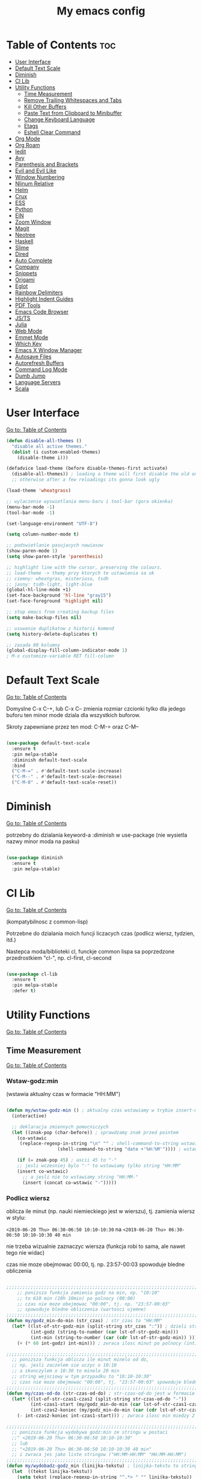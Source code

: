 #+TITLE: My emacs config
#+STARTUP: overview
#+STARTUP: indent
#+OPTIONS: \n: t

* Table of Contents :toc:
- [[#user-interface][User Interface]]
- [[#default-text-scale][Default Text Scale]]
- [[#diminish][Diminish]]
- [[#cl-lib][Cl Lib]]
- [[#utility-functions][Utility Functions]]
   + [[#time-measurement][Time Measurement]]
   + [[#remove-trailing-whitespaces-and-tabs][Remove Trailing Whitespaces and Tabs]]
   + [[#kill-other-buffers][Kill Other Buffers]]
   + [[#paste-text-from-clipboard-to-minibuffer][Paste Text from Clipboard to Minibuffer]]
   + [[#change-keyboard-language][Change Keyboard Language]]
   + [[#etags][Etags]]
   + [[#eshell-clear-command][Eshell Clear Command]]
- [[#org-mode][Org Mode]]
- [[#org-roam][Org Roam]]
- [[#iedit][Iedit]]
- [[#avy][Avy]]
- [[#parenthesis-and-brackets][Parenthesis and Brackets]]
- [[#evil-and-evil-like][Evil and Evil Like]]
- [[#window-numbering][Window Numbering]]
- [[#nlinum-relative][Nlinum Relative]]
- [[#helm][Helm]]
- [[#crux][Crux]]
- [[#ess][ESS]]
- [[#python][Python]]
- [[#ein][EIN]]
- [[#zoom-window][Zoom Window]]
- [[#magit][Magit]]
- [[#neotree][Neotree]]
- [[#haskell][Haskell]]
- [[#slime][Slime]]
- [[#dired][Dired]]
- [[#auto-complete][Auto Complete]]
- [[#company][Company]]
- [[#snippets][Snippets]]
- [[#origami][Origami]]
- [[#eglot][Eglot]]
- [[#rainbow-delimiters][Rainbow Delimiters]]
- [[#highlight-indent-guides][Highlight Indent Guides]]
- [[#pdf-tools][PDF Tools]]
- [[#emacs-code-browser][Emacs Code Browser]]
- [[#javascript-and-typescript][JS/TS]]
- [[#Julia][Julia]]
- [[#web-mode][Web Mode]]
- [[#emmet-mode][Emmet Mode]]
- [[#which-key][Which Key]]
- [[#emacs-x-window-manager][Emacs X Window Manager]]
- [[#autosave-files][Autosave Files]]
- [[#autorefresh-buffers][Autorefresh Buffers]]
- [[#command-log-mode][Command Log Mode]]
- [[#dumb-jump][Dumb Jump]]
- [[#language-servers][Language Servers]]
- [[#scala][Scala]]

* User Interface

[[#table-of-contents][Go to: Table of Contents]]

#+BEGIN_SRC emacs-lisp
  (defun disable-all-themes ()
    "disable all active themes."
    (dolist (i custom-enabled-themes)
      (disable-theme i)))

  (defadvice load-theme (before disable-themes-first activate)
    (disable-all-themes)) ; loading a theme will first disable the old one
    ;; otherwise after a few reloadings its gonna look ugly

  (load-theme 'wheatgrass)

  ;; wylaczenie wyswietlania menu-baru i tool-bar (gora okienka)
  (menu-bar-mode -1)
  (tool-bar-mode -1)

  (set-language-environment "UTF-8")

  (setq column-number-mode t)

  ;; podswietlanie pasujacych nawiasow
  (show-paren-mode 1)
  (setq show-paren-style 'parenthesis)

  ;; highlight line with the cursor, preserving the colours.
  ;; load-theme -> themy przy ktorych te ustawienia sa ok
  ;; ciemny: wheatgras, misterioso, tsdh
  ;; jasny: tsdh-light, light-blue
  (global-hl-line-mode +1)
  (set-face-background 'hl-line "gray15")
  (set-face-foreground 'highlight nil)

  ;; stop emacs from creating backup files
  (setq make-backup-files nil)

  ;; usuwanie duplikatow z historii komend
  (setq history-delete-duplicates t)

  ;; zasada 80 kolumny
  (global-display-fill-column-indicator-mode 1)
  ; M-x customize-variable RET fill-column

#+END_SRC

#+RESULTS:

* Default Text Scale

[[#table-of-contents][Go to: Table of Contents]]

Domyslne C-x C-+, lub C-x C-- zmienia rozmiar czcionki tylko dla jedego buforu
ten minor mode dziala dla wszystkich buforow.

Skroty zapewniane przez ten mod: C-M-= oraz C-M--

#+BEGIN_SRC emacs-lisp

(use-package default-text-scale
  :ensure t
  :pin melpa-stable
  :diminish default-text-scale
  :bind
  ("C-M-=" . #'default-text-scale-increase)
  ("C-M--" . #'default-text-scale-decrease)
  ("C-M-0" . #'default-text-scale-reset))

#+END_SRC

* Diminish

[[#table-of-contents][Go to: Table of Contents]]

potrzebny do dzialania keyword-a
:diminish
w use-package (nie wysietla nazwy minor moda na pasku)

#+BEGIN_SRC emacs-lisp

(use-package diminish
  :ensure t
  :pin melpa-stable)

#+END_SRC

* Cl Lib

[[#table-of-contents][Go to: Table of Contents]]

(kompatybilnosc z common-lisp)

Potrzebne do dzialania moich funcji liczacych czas (podlicz wiersz, tydzien, itd.)

Nastepca moda/biblioteki cl, funckje common lispa sa poprzedzone przedrostkiem "cl-", np. cl-first, cl-second

#+BEGIN_SRC emacs-lisp

(use-package cl-lib
  :ensure t
  :pin melpa-stable
  :defer t)

#+END_SRC

* Utility Functions

[[#table-of-contents][Go to: Table of Contents]]

** Time Measurement

[[#table-of-contents][Go to: Table of Contents]]

*** Wstaw-godz:min

(wstawia aktualny czas w formacie "HH:MM")

#+BEGIN_SRC emacs-lisp

(defun my/wstaw-godz-min () ; aktualny czas wstawiamy w trybie insert-mode (evil-a)
  (interactive)

  ;; deklaracja zmiennych pomocniczych
  (let ((znak-pop (char-before)) ; sprawdzamy znak przed pointem
	(co-wstawic
	 (replace-regexp-in-string "\n" "" ; shell-command-to-string wstawia tekst ze znakiem nowej linii
				   (shell-command-to-string "date +'%H:%M'")))) ; wstawiamy aktualny czas

    (if (= znak-pop 45) ; ascii 45 to "-"
	;; jesli wczesniej bylo "-" to wstawiamy tylko string "HH:MM"
	(insert co-wstawic)
      ;; a jesli nie to wstawiamy string "HH:MM-"
      (insert (concat co-wstawic "-")))))

#+END_SRC

*** Podlicz wiersz

oblicza ile minut (np. nauki niemieckiego jest w wierszu), tj.
zamienia wiersz w stylu:

~<2019-06-20 Thu> 06:30-06:50 10:10-10:30~ na ~<2019-06-20 Thu> 06:30-06:50 10:10-10:30 40 min~

nie trzeba wizualnie zaznaczyc wiersza
(funkcja robi to sama, ale nawet tego nie widac)

czas nie moze obejmowac 00:00, tj. np. 23:57-00:03 spowoduje bledne obliczenia

#+BEGIN_SRC emacs-lisp

;;;;;;;;;;;;;;;;;;;;;;;;;;;;;;;;;;;;;;;;;;;;;;;;;;;;;;;;;;;;;;;;;;;;;;;;;;;;;;;
    ;; ponizsza funkcja zamienia godz na min, np. "10:10"
    ;; to 610 min (10h 10min) po polnocy (00:00)
    ;; czas nie moze obejmowac "00:00", tj. np. "23:57-00:03"
    ;; spowoduje bledne obliczenia (wartosci ujemne)
;;;;;;;;;;;;;;;;;;;;;;;;;;;;;;;;;;;;;;;;;;;;;;;;;;;;;;;;;;;;;;;;;;;;;;;;;;;;;;;
(defun my/godz_min-do-min (str_czas) ; str_czas to "HH:MM"
  (let* ((lst-of-str-godz-min (split-string str_czas ":")) ; dzieli string na godz i min
         (int-godz (string-to-number (car lst-of-str-godz-min)))
         (int-min (string-to-number (car (cdr lst-of-str-godz-min)) )))
    (+ (* 60 int-godz) int-min))) ; zwraca ilosc minut po polnocy (int)

;;;;;;;;;;;;;;;;;;;;;;;;;;;;;;;;;;;;;;;;;;;;;;;;;;;;;;;;;;;;;;;;;;;;;;;;;;;;;;;
  ;; ponizsza funkcja oblicza ile minut minelo od do,
  ;; np. jesli zaczelem sie uczyc o 10:10
  ;; a skonczylem o 10:30 to minelo 20 min
  ;; string wejsciowy w tym przypadku to "10:10-10:30"
  ;; czas nie moze obejmowac "00:00", tj. "23:57-00:03" spowoduje bledne obliczenia
;;;;;;;;;;;;;;;;;;;;;;;;;;;;;;;;;;;;;;;;;;;;;;;;;;;;;;;;;;;;;;;;;;;;;;;;;;;;;;;
(defun my/czas-od-do (str-czas-od-do) ; str-czas-od-do jest w formacie "HH:MM-HH:MM"
  (let* ((lst-of-str-czas1-czas2 (split-string str-czas-od-do "-"))
         (int-czas1-start (my/godz_min-do-min (car lst-of-str-czas1-czas2)))
         (int-czas2-koniec (my/godz_min-do-min (car (cdr lst-of-str-czas1-czas2)))))
    (- int-czas2-koniec int-czas1-start))) ; zwraca ilosc min miedzy 2 godzinami (int)

;;;;;;;;;;;;;;;;;;;;;;;;;;;;;;;;;;;;;;;;;;;;;;;;;;;;;;;;;;;;;;;;;;;;;;;;;;;;;;;
  ;; ponizsza funkcja wydobywa godz:min ze stringu w postaci
  ;;" <2019-06-20 Thu> 06:30-06:50 10:10-10:30"
  ;; lub
  ;; "<2019-06-20 Thu> 06:30-06:50 10:10-10:30 40 min"
  ;; i zwraca jes jako liste stringow ("HH:MM-HH:MM" "HH:MM-HH:MM")
;;;;;;;;;;;;;;;;;;;;;;;;;;;;;;;;;;;;;;;;;;;;;;;;;;;;;;;;;;;;;;;;;;;;;;;;;;;;;;;
(defun my/wydobadz-godz_min (linijka-tekstu) ; linijka-tekstu to string
  (let  ((tekst linijka-tekstu))
    (setq tekst (replace-regexp-in-string "^.*> " "" linijka-tekstu))
    (setq tekst (replace-regexp-in-string " [0-9]+ min *" "" tekst))
    (split-string tekst " +")))

;;;;;;;;;;;;;;;;;;;;;;;;;;;;;;;;;;;;;;;;;;;;;;;;;;;;;;;;;;;;;;;;;;;;;;;;;;;;;;;
  ;; ponizsza funkcja podlicza ile jest minut treningu w kazedj linijce
  ;; przyjmuje linijke (string w postaci):
  ;; "<2019-06-20 Thu> 06:30-06:50 10:10-10:30"
  ;; lub
  ;; "<2019-06-20 Thu> 06:30-06:50 10:10-10:30 40 min"
  ;; zwraca (wstawia do buforu/pliku) linijke w postaci
  ;; "<2019-06-20 Thu> 06:30-06:50 10:10-10:30 40 min" (oczywiscie bez ")
;;;;;;;;;;;;;;;;;;;;;;;;;;;;;;;;;;;;;;;;;;;;;;;;;;;;;;;;;;;;;;;;;;;;;;;;;;;;;;;

(defun my/wiersz-podlicz ()
  (interactive) ; potrzebne do wywolania przez M-x

  ;; pozycja punktu przed wszystkimi operacjami
  (let ((pocz-poz-punktu (point)))
    ;; ponizsze 3 linijki aby zaznaczyc wizualnie linijke tekstu
    ;; (wczesniej robilem tak z klawiatury)
    ;; (samo evilowe "V" zostawia kursor na pocz linijki)
    ;; (a evilowa sekwencja: "0v$"), coz, nie chce mi sie jej ciagle wklepywac
    (evil-digit-argument-or-evil-beginning-of-line)
    (evil-visual-block)
    (evil-end-of-line)

      ;;; teraz linijki obliczajace czas i wstawiajace min na koncu linijki
    (let* ((wczytany-tekst (buffer-substring (point) (mark)))
	   (wczytany-tekst-bez-min (replace-regexp-in-string " [0-9]+ min *$" "" wczytany-tekst))
	   (suma 0)
	   (str-do-zwrotu "")) ; string ktory zwroci/wypisze ta funkcja (na razie blank)

      (dolist (elt (my/wydobadz-godz_min wczytany-tekst))
	(cl-incf suma (my/czas-od-do elt))) ; dodaj liczbe minut z kazdej krotkiej sesji
      (setq str-do-zwrotu
	    (replace-regexp-in-string
	     "$" ; zastap co:  wirtualny koniec linijki
	     (concat " " (number-to-string suma) " min") ; zastap czym: liczba minut z dop min
	     wczytany-tekst-bez-min)) ; zrob to we wczytanym tekscie
      (delete-region (point) (mark)) ; usuwa wczytana linijke tekstu
      (insert str-do-zwrotu)) ; aby ja zastapic tekstem z podliczonymi minutami

    ;; powrot do poczatkowej pozycji punktu
    (goto-char pocz-poz-punktu)))

#+END_SRC

*** Podlicz tydzien

podlicza sume minut (cyfry przed " min") i sume pln (cyfry przed " pln") z zaznaczonego tekstu

#+BEGIN_SRC emacs-lisp

;;;;;;;;;;;;;;;;;;;;;;;;;;;;;;;;;;;;;;;;;;;;;;;;;;;;;;;;;;;;;;;;;;;;;;;;;;;;;;;
    ;; ponizsza funkcja rozbija blok tekstu na pojedyncze linijki
    ;; zwraca liste stringow (czyli pojedyncze linijki)
;;;;;;;;;;;;;;;;;;;;;;;;;;;;;;;;;;;;;;;;;;;;;;;;;;;;;;;;;;;;;;;;;;;;;;;;;;;;;;;
(defun my/blok-tekstu-do-lista-linijek (blok-tekstu)
  (split-string blok-tekstu "\n"))

;;;;;;;;;;;;;;;;;;;;;;;;;;;;;;;;;;;;;;;;;;;;;;;;;;;;;;;;;;;;;;;;;;;;;;;;;;;;;;;
    ;; ponizsza funkcja rozbija linijke tekstu na pojedyncze wyrazy
    ;; zwraca liste stringow (wyrazy w zdaniu w odwroconej kolejnosci)
    ;; zamienia string "ala ma kota"
    ;; na liste ("kota" "ma" "ala")
    ;; potrzebne by na koncu niektorych linijek jest, np. "124 min"
    ;; lub "100 pln"
;;;;;;;;;;;;;;;;;;;;;;;;;;;;;;;;;;;;;;;;;;;;;;;;;;;;;;;;;;;;;;;;;;;;;;;;;;;;;;;
(defun my/odwroc-kolejn-slow-w-linijce (ln-tkstu)
   (reverse (split-string ln-tkstu " ")))

;;;;;;;;;;;;;;;;;;;;;;;;;;;;;;;;;;;;;;;;;;;;;;;;;;;;;;;;;;;;;;;;;;;;;;;;;;;;;;;
    ;; ponizsza funkcja wczytuje blok tekstu
    ;; in na podstawie pol typu: "124 min"
    ;; "100 pln"
    ;; podlicza czas i koszt i wyswietla to w minibuforze
;;;;;;;;;;;;;;;;;;;;;;;;;;;;;;;;;;;;;;;;;;;;;;;;;;;;;;;;;;;;;;;;;;;;;;;;;;;;;;;
(defun my/tydzien-podlicz ()
  (interactive) ; do wywolania przez M-x

  ;; zmienne pomocnicze
  (let* ((wczytany-tekst (buffer-substring (point) (mark)))
	 (linijki-tekstu (my/blok-tekstu-do-lista-linijek wczytany-tekst)) ; lista, ktorej kazdy elt to linia tekstu
	 (suma-pln 0) (suma-min 0) (suma-godz 0)) ; zmienne do obliczenia

    ;; obliczenia suma minut/pln (w zaleznosci od tego czy na koncu linijki jest, np. "120 min" czy "120 pln")
    ;; aby to zrobic odwraca kolejnosc wyrazow w linijce
    (dolist (jedna-linijka linijki-tekstu)
      (let ((linijka-od-tylu (my/odwroc-kolejn-slow-w-linijce jedna-linijka))) ; lista wyrazow w linijce od tylu
	(cond ((string= (car linijka-od-tylu) "min")
	       (cl-incf suma-min (string-to-number (cl-second linijka-od-tylu)))) ; dodaje minuty
	      ((string= (car linijka-od-tylu) "pln")
	       (cl-incf suma-pln (string-to-number (cl-second linijka-od-tylu))))))) ; dodaje pln-y

    (cl-incf suma-godz (/ suma-min 60.0)) ; zamienia minuty nauki na godziny

    (message "%d min, czyli %.2f godz.\noraz %d pln" suma-min suma-godz suma-pln)))

#+END_SRC

** Remove trailing whitespaces and tabs

[[#table-of-contents][Go to: Table of Contents]]

#+BEGIN_SRC emacs-lisp

(defun my/trim-trailing-whitespace-chars (tekst)
  "trims strayed trailing whitespaces and tabs from the code"
  (replace-regexp-in-string
   "\t+$" "" (replace-regexp-in-string " +$" "" tekst)))

(defun my/remove-trailing-whitespaces-from-curr-buffer ()
  "removes trailing whitespace chars (spaces and tabs)
  from end of lines"
  (interactive)

  (let ((poz-startowa (point))
	(tekst-z-tego-bufora
	 (buffer-substring-no-properties (point-min) (point-max))))
    (delete-region (point-min) (point-max)) ; usuniecie tekstu z bufora
					; zastapienie czystszym tesktem
    (insert (my/trim-trailing-whitespace-chars tekst-z-tego-bufora))
					; powrot do pozycji startowej
    (goto-char poz-startowa))
    (message "trailing whtiespaces ( +$) and tabs (\t+$) has been removed"))


#+END_SRC

** Kill Other Buffers

[[#table-of-contents][Go to: Table of Contents]]

Do zabicia pozostalych buforow (oprocz tego w ktorym aktualnie jestesmy)

Przydatene jesli sie ich za duzo nazbieralo po dniu pracy i ciezko manewrowac)

#+BEGIN_SRC emacs-lisp

(defun kill-other-buffers ()
  (interactive)
    (mapc 'kill-buffer (cdr (buffer-list (current-buffer)))))

#+END_SRC

** Change Keyboard Language

[[#table-of-contents][Go to: Table of Contents]]

#+BEGIN_SRC emacs-lisp

;; swap caps-esc
;; https://superuser.com/questions/396988/how-to-remap-capslock-to-esc-in-linux-mint-12

;; ustawia uklad klawiatury na polski
(defun my/keyboard-pol ()
  (interactive) ; do wywolania przez M-x
  (shell-command "setxkbmap pl") ; klawiatura pl
  (shell-command "xmodmap ~/.Xmodmap") ; swap Caps-Esc
)

;; ustawia uklad klawiatury na angielski
(defun my/keyboard-us ()
  (interactive) ; do wywolania przez M-x
  (shell-command "setxkbmap us") ; klawiatura us
  (shell-command "xmodmap ~/.Xmodmap") ; swap Caps-Esc
)

#+END_SRC
** Eshell Clear Command

[[#table-of-contents][Go to: Table of Contents]]

#+BEGIN_SRC emacs-lisp

(defun my/eshell-clear ()
  "czysci bufor eshell-a"
  (interactive)
  (eshell/clear 1))

(add-hook 'eshell-mode-hook
	  (lambda ()
	    (define-key
	      eshell-mode-map (kbd "C-c M-o") #'my/eshell-clear)))

#+END_SRC

** Etags

[[#table-of-contents][Go to: Table of Contents]]

Tworzy plik TAGS (komenda bashowa etags)
umozliwiajacy skakanie do definicji (funkcji, metod, klas)
miedzy plikami w folderze i jego podfolderach

#+BEGIN_SRC emacs-lisp

(defun my/create-etags ()
  "
    tworzy etagsy dla wszystkich plikow
    z rozszerzeniem nazwy aktualnie edytowanego pliku.
    punkt wyjscia to folder aktualnie edytowanego pliku.
    uwzglednia pliki z tym rozszerzeniem w podfolderach.
  "
  (interactive) ; do wywolania przez M-x
  (message (format "stworzono etags-y"))
  (shell-command-to-string
   (format
    "find . -name \"*.%s\" -print | xargs etags --append"
    (car (last
	  (split-string buffer-file-name "\\."))))))

#+END_SRC

* Org Mode

[[#table-of-contents][Go to: Table of Contents]]

#+BEGIN_SRC emacs-lisp

(use-package org
  :ensure t
  :pin melpa-stable
  :defer t
  :bind
  (:map org-mode-map ; uzywanie napisanych przeze mnie funkcji
      ("C-'" . nil)
	("C-c g" . #'my/wstaw-godz-min)
	("C-c w" . #'my/wiersz-podlicz)
	("C-c t" . #'my/tydzien-podlicz)))
  ;; patrz powyzej

#+END_SRC

* Org Roam

[[#table-of-contents][Go to: Table of Contents]]

#+BEGIN_SRC emacs-lisp

(use-package org-roam
  :ensure t
  :init
  (setq org-roam-v2-ack t)
  :custom
  (org-roam-directory "~/RoamNotes")
  :bind
  (("C-c n l" . org-roam-buffer-toggle)
   ("C-c n f" . org-roam-node-find)
   ("C-c n i" . org-roam-node-insert))
  :config
  (org-roam-setup))

#+END_SRC

* Iedit

[[#table-of-contents][Go to: Table of Contents]]

(zamiana wszystkich wystapien slowa przy pomocy C-;)

#+BEGIN_SRC emacs-lisp

(use-package iedit
  :ensure t
  :defer t
  :diminish iedit-mode
  :pin melpa
  :bind
  ("C-;" . iedit-mode))

#+END_SRC

* Avy

[[#table-of-contents][Go to: Table of Contents]]

wyszukuje litere na ekranie i do niej skacze

#+BEGIN_SRC emacs-lisp

(use-package avy
  :ensure t
  :pin melpa-stable
  :defer t
  :diminish avy-mode
  :bind
  ("C-'" . avy-goto-char-2)
  ("C-c C-'" . avy-goto-char))

#+END_SRC

* Parenthesis and Brackets

[[#table-of-contents][Go to: Table of Contents]]

(zamykanie, podswietlanie pasujacych nawiasow)

#+BEGIN_SRC emacs-lisp

(electric-pair-mode 1) ; autoparied brackets

(use-package paredit
  :ensure t
  ;; tu bez pin melpa-stable bo nie moze znalezc pasujacej wersji
  :pin melpa
  :defer t
  :diminish paredit-mode
  :bind
  (;; przydatene przy edytowaniu kodu lispowego
   ("M-]" . paredit-forward-slurp-sexp)
   ("M-[" . paredit-forward-barf-sexp))
  :commands (enable-paredit-mode))

#+END_SRC

* Evil and Evil Like

[[#table-of-contents][Go to: Table of Contents]]

(Extensive Vi Layer)

#+BEGIN_SRC emacs-lisp

  (use-package evil
    :ensure t
    :pin melpa-stable
    ;; don't block emacs when starting, load evil immediately after startup
    :defer 0.1
    :init
    (setq evil-want-keybinding nil)
    (setq evil-want-integration t) ;; required by evil-collection
    (setq evil-search-module 'evil-search)
    (setq evil-ex-complete-emacs-commands nil)
    (setq evil-vsplit-window-right t) ;; like vim's 'splitright'
    (setq evil-split-window-below t) ;; like vim's 'splitbelow'
    (setq evil-shift-round nil)
    (setq evil-want-C-u-scroll t)
    :config
    (evil-mode)
    ;; set leader key in normal state
    (evil-set-leader 'normal (kbd "SPC"))
    (evil-define-key 'normal 'global
       (kbd "<leader>wv") 'evil-window-vsplit)
    (evil-define-key 'normal 'global
      (kbd "<leader>ws") 'evil-window-split)
    (evil-define-key 'normal 'global
      (kbd "<leader>fs") 'evil-write)
    (evil-define-key 'normal 'global
      (kbd "<leader>wq") 'delete-window)
    (evil-define-key 'normal 'global
      (kbd "<leader>nt") 'neotree-dir)
    (evil-define-key 'normal 'global
      (kbd "<leader>ff") 'helm-find-files)
    (evil-define-key 'normal 'global
    (kbd "<leader>d") 'dired)    ;; Use visual line motions even outside of visual-line-mode buffers
    (define-key evil-normal-state-map (kbd "j") 'evil-next-visual-line)
    (define-key evil-normal-state-map (kbd "k") 'evil-previous-visual-line)
    (define-key evil-normal-state-map (kbd "<leader>ff") 'helm-find-files)
    (define-key evil-normal-state-map (kbd "<leader>d") 'dired)
    (add-hook 'haskell-mode-hook (lambda () (setq evil-auto-indent nil)))
  )

  ;; vim-like keybindings everywhere in emacs
  (use-package evil-collection
    :after evil
    :ensure t
    :pin melpa-stable
    :diminish evil-collection-mode
    :config
    (evil-collection-init))

  (use-package evil-surround
    :after evil
    :ensure t
    :pin melpa-stable
    :diminish evil-surround-mode
    :config (global-evil-surround-mode 1))

  (use-package elscreen
    :after evil
    :ensure t
    :pin melpa-stable
    :diminish elscreen-mode
    :bind
    (:map evil-normal-state-map
          ("C-w t" . elscreen-create)
          ("C-w x" . elscreen-kill)
          ("C-w e" . elscreen-previous)
          ("C-w r" . elscreen-next))
    :config (elscreen-start))

#+END_SRC

* Window Numbering

[[#table-of-contents][Go to: Table of Contents]]

Dzieki temu mamy wygodniejsze przechodzenie miedzy oknami.

(M-nr_okna), np. M-1, M-2\\
zamiast domyslnego Emacsowego C-x o (Ctrl+x o)

#+BEGIN_SRC emacs-lisp

(use-package window-numbering
  :ensure t
  :pin melpa-stable
  :diminish window-numbering-mode
  :config
  (window-numbering-mode))

#+END_SRC

* Nlinum Relative

[[#table-of-contents][Go to: Table of Contents]]

#+BEGIN_SRC emacs-lisp

(use-package nlinum-relative
  :ensure t
  :pin melpa
  :diminish nlinum-relative-mode
  :hook (prog-mode . nlinum-relative-mode))

#+END_SRC

* Helm

[[#table-of-contents][Go to: Table of Contents]]

(lepsze nawigowanie, wyszukiwanie plikow, itd.)

#+BEGIN_SRC emacs-lisp

(use-package helm
  :ensure t
  :pin melpa-stable
  :defer t
  :diminish helm-mode
  :bind
  (("C-x b" . helm-buffers-list)
   ("C-x C-f" . helm-find-files)
   ("M-x" . helm-M-x)
   ("C-x r b" . helm-filtered-bookmarks))
  :config
  (helm-mode 1))

(use-package helm-config)

#+END_SRC

* Crux

[[#table-of-contents][Go to: Table of Contents]]

(otwieranie pliku z powiazanej aplikacji systemowej)

#+BEGIN_SRC emacs-lisp

(use-package crux
  :ensure t
  :pin melpa
  :defer t
  :diminish crux-mode
  :bind
  ;; przydatne, po najechaniu na plik w Dired-zie
  ;; mozna go otworzyc w aplikacji systemowej (np. LibreOffice Calc)
  (("C-c o" . crux-open-with)))

#+END_SRC

* ESS

[[#table-of-contents][Go to: Table of Contents]]

(emacs speaks statistics)

Wymaga:
- R-a https://www.r-project.org/
- Julia

#+BEGIN_SRC emacs-lisp

(use-package ess
  :ensure t
  :pin melpa-stable
  :defer t
  :diminish ess-mode
  :init
  ;; inaczej piszac snake casem "_" jest zamieniane na "<-"
  ;; (w pliku *.r i w konsoli)
  (add-hook 'ess-mode-hook
            (lambda ()
              (ess-toggle-underscore nil))))

#+END_SRC

* Python

[[#table-of-contents][Go to: Table of Contents]]

Bedac w pliku *.py -> M-x run-python

A potem (w pliku *.py) zaznaczamy region kodu i C-c C-c
(przesylamy do ewaluacji w konsoli)

Wymaga:
- Pyhon3
- virtualenv: ~pip3 install virtualenv~
- jedi: ~pip3 install jedi~
- json-rpc: ~pip3 install json-rpc~
- service-factory: ~pip3 install service_factory~
- black: ~pip3 install black~

#+BEGIN_SRC emacs-lisp

(use-package flycheck
  :ensure t
  :pin melpa-stable
  :diminish flycheck-mode
  :init
  (global-flycheck-mode t))

 ;; w razie problemow z autocomplete w plikach *.py
 ;; M-x elpy-config i sprawdzic czy ustawienia sa poprawne
(use-package elpy
  :ensure t
  :pin melpa-stable
  :defer t
  :diminish elpy-mode
  :init
  (elpy-enable)
  (add-hook 'elpy-mode-hook (lambda ()
			      (highlight-indentation-mode -1)))
  :hook (python-mode . elpy-mode)
  :config
  (setq elpy-modules (delq 'elpy-module-flymake elpy-modules))
  (setq elpy-rpc-python-command "python3")
  (setq elpy-rpc-timeout 2)
  (setq python-shell-interpreter "jupyter"
        python-shell-interpreter-args "console --simple-prompt"
        python-shell-prompt-detect-failure-warning nil)
  (add-to-list 'python-shell-completion-native-disabled-interpreters
               "jupyter"))

(add-hook 'python-mode-hook 'yas-minor-mode)
(add-hook 'python-mode-hook 'flycheck-mode)

(with-eval-after-load 'company
    (add-hook 'python-mode-hook 'company-mode))

(defun python-mode-company-init ()
  (setq company-backends '((company-jedi
                                  company-etags
                                  company-dabbrev-code))))

;; wymaga instalacji jedi przez pip3
(use-package company-jedi
  :ensure t
  :pin melpa-stable
  :defer t
  :diminish company-jedi-mode
  :config
    (require 'company)
    (add-hook 'python-mode-hook 'python-mode-company-init))

;; M-x pyenv-activate
(use-package pyvenv
  :ensure t
  :pin melpa-stable
  :diminish pyvenv-mode
  :hook ((python-mode . pyvenv-mode)))


;; blacken: python code formatter
;; uses black (pip3 install black)
(use-package blacken
  :ensure t
  :pin melpa
  :defer t
  :diminish blacken-mode
  :hook (python-mode . blacken-mode)
  :config
  (setq blacken-line-length 78))

#+END_SRC

* EIN

[[#table-of-contents][Go to: Table of Contents]]

(Emacs IPython Notebook)

[[https://jupyter.org/][Jupyter notebook]] w Emacsi-e (w trybie tekstowym, mostly)

Wymaga:
- jupyter notebook: ~pip3 install notebook~

#+BEGIN_SRC emacs-lisp

(use-package ein
  :ensure t
  :after elpy-mode
  ;; tu melpa-stable nie mialo zaleznosci websocket
  ;; w odpowiedniej wersji
  :pin melpa
  :defer t
  :diminish ein-mode)

  ;; wyswietlanie plotow w buforze Emacs-a
  ;; a nie w wyskakujacym oknie (domyslne)
  (setq ein:output-area-inlined-images t)
  ;; umieszczenie tego setq w use-package nic nie daje
  ;; (ani w :config, ani w :init, ani w :custom,
  ;; ani jako hook), nie wiem dlaczego, ale tak jest

#+END_SRC

* Zoom Window

[[#table-of-contents][Go to: Table of Contents]]

(Tmux-like window-zooming)

#+BEGIN_SRC emacs-lisp

(use-package zoom-window
  :ensure t
  :pin melpa-stable
  :diminish zoom-window-mode
  :bind
  (("C-x C-z" . zoom-window-zoom)))

#+END_SRC

* Magit

[[#table-of-contents][Go to: Table of Contents]]

Wymaga:
- [[https://git-scm.com/][Git]]

Fajna nakladka na Git-a.

Jak jest duzo plikow w danym commitcie to zauwazalnie zwalnia

#+BEGIN_SRC emacs-lisp

(use-package magit
  :ensure t
  :pin melpa-stable
  :defer t
  :diminish magit-mode
  :bind
  (("C-x g" . magit-status)))

;; evil-magit was removed from melpa (2021-02-01), it is now part of
;; evil-collection
;(use-package evil-magit
;  :ensure t
;  :pin melpa
;  :after magit
;  :diminish evil-magit-mode)

#+END_SRC

* Neotree

[[#table-of-contents][Go to: Table of Contents]]

~F8~ - wswietla panel po lewej stronie

W tym panelu jest struktura (tree) danego katalogu

zamykanie panelu ~q~

#+BEGIN_SRC emacs-lisp

(use-package neotree
  :ensure t
  :pin melpa-stable
  :diminish neotree-mode
  :bind
  (("<f8>" . neotree-dir))
  :config
  ;; H - przelacza/toggluje hidden files display
  (setq-default neo-show-hidden-files t))

#+END_SRC

* Haskell

[[#table-of-contents][Go to: Table of Contents]]

Wymaga:
- [[https://www.haskell.org/][Haskell]], najlepiej: ~apt-get install haskell-platform~

Bedac w otwartym pliku *.hs C-c C-l
otwiera repl-a haskella i laduje do niego aktualny plik

#+BEGIN_SRC emacs-lisp

(use-package haskell-mode
  :ensure t
  :pin melpa-stable
  :diminish haskell-mode)

(use-package haskell-indentation-mode
  :pin melpa-stable
  :diminish haskell-indentation-mode
  :hook haskell-mode)

(use-package interactive-haskell-mode
  :pin melpa-stable
  :diminish interactive-haskell-mode
  :hook haskell-mode
  :bind
  (:map haskell-interactive-mode-map
	("C-c C-k" . nil)
	("C-c M-o" . #'haskell-interactive-mode-clear)))

;; below haskell autocompletion
(use-package company-ghci
  :pin melpa
  :ensure t
  :defer t)

(push 'company-ghci company-backends)
(add-hook 'haskell-mode-hook 'company-mode)
;;; To get completions in the REPL
(add-hook 'haskell-interactive-mode-hook 'company-mode)

#+END_SRC

* Slime

[[#table-of-contents][Go to: Table of Contents]]

(Superior Lisp Interaction Mode for Emacs)

Wymaga:
- [[http://www.sbcl.org/][SBCL]]

#+BEGIN_SRC emacs-lisp

(use-package slime
  :ensure t
  :pin melpa-stable
  :diminish slime-mode
  :config
  (setq inferior-lisp-program "sbcl"))

(use-package common-lisp-snippets
  :ensure t
  :pin melpa)

#+END_SRC

* Dired

[[#table-of-contents][Go to: Table of Contents]]

(Directory Editor)

#+BEGIN_SRC emacs-lisp

;; kopiowanie nazwy pliku/sciezki do schowka
(defun my-put-file-name-on-clipboard ()
  "Put the current file name on the clipboard"
  (interactive)
  (let ((filename (if (equal major-mode 'dired-mode)
                      default-directory
                    (buffer-file-name))))
    (when filename
      (with-temp-buffer
        (insert filename)
        (clipboard-kill-region
	 (point-min) (point-max)))
      (message filename))))

;;; dired jest domyslnie wbudowany w Emacs-a
;;; wiec nie trzeba go sciagac, ladowac, itd.
(use-package dired
  :diminish dired-mode
  :hook
  ;; wcisniecie "(" powoduje wlaczenie domyslnego wyswietlania
  ;; tj. wyswietlenie dodatkowych informacji
  ;; (display w stylu outputu komendy: ls -la)
  (dired-mode . dired-hide-details-mode)
  (dired-mode . nlinum-relative-mode)
  :bind
  (:map dired-mode-map
	("\y" . #'my-put-file-name-on-clipboard))
  :config
  ;; kopiowanie plikow miedzy 2 oknami z dired-em
  (setq dired-dwim-target t))

#+END_SRC

* Auto Complete

[[#table-of-contents][Go to: Table of Contents]]

(autouzupelnianie)

#+BEGIN_SRC emacs-lisp

;;; ponoc ac > company
;;; choc ja wole company
(use-package auto-complete
  :ensure t
  :defer t
  :diminish auto-compolete mode
  :config
  (setq ac-use-menu-map t)
  (setq ac-ignore-case nil)
  (define-key ac-menu-map "\C-n" 'ac-next)
  (define-key ac-menu-map "\C-p" 'ac-previous))

#+END_SRC

* Company

[[#table-of-contents][Go to: Table of Contents]]

(autouzupelnianie)

#+BEGIN_SRC emacs-lisp

(use-package company
  :ensure t
  :pin melpa-stable
  :diminish company-mode
  :bind (("C-c k" . company-complete)
         :map company-active-map
         ("C-n" . company-select-next)
         ("C-p" . company-select-previous)
         ("<return>" . company-complete-selection)
         ("<escape>" . company-abort))
  :hook (scala-mode . company-mode)
  :config
  (global-company-mode t)
  (setq lsp-completion-provider :capf)
  (setq company-idle-delay 0.1)
  (setq company-minimum-prefix-length 3)
  (setq company-auto-complete t)
  (setq company-show-numbers t)
  (setq company-quickhelp-mode 1)
  (setq company-quickhelp-mode 0.2)
  ;; aby sugestie byly case-sensitive
  (setq company-dabbrev-downcase nil)
  )

#+END_SRC

* Snippets

[[#table-of-contents][Go to: Table of Contents]]

kawalki kodu dla szybszego pisania for-ow, definicji funkcji, klas, itd.

dziala z roznymi jezykami programowania

#+BEGIN_SRC emacs-lisp

(use-package yasnippet
  :ensure t
  :pin melpa-stable
  :diminish yasnippet-mode
  :init
    (yas-global-mode 1))

(use-package yasnippet-snippets
  :ensure t
  :pin melpa-stable
  :diminish yasnippet-snippets-mode)

#+END_SRC

* Origami

[[#table-of-contents][Go to: Table of Contents]]

(Zwijanie kodu)

#+BEGIN_SRC emacs-lisp

(use-package origami
  :ensure t
  :pin melpa
  :defer t
  :diminish origami-mode
  :hook prog-mode-hook)

#+END_SRC

* Eglot

[[#table-of-contents][Go to: Table of Contents]]

(Emacs polyglot, np. do Pythona)

Nie wiem czy to jest potrzebne do czegos
Chyba tego nie uzywam

#+BEGIN_SRC emacs-lisp

  ;(use-package eglot
  ; :ensure t
  ; :pin melpa
  ; :defer t)

#+END_SRC

* Rainbow Delimiters

[[#table-of-contents][Go to: Table of Contents]]

Ten sam poziom nawiasow ma ten sam kolor

Kolory sa subtelne

#+BEGIN_SRC emacs-lisp

(use-package rainbow-delimiters
  :ensure t
  :pin melpa-stable
  :defer t
  :diminish rainbow-delimiters-mode
  :init
  (add-hook 'ein-setup-hook (lambda ()
			      (rainbow-delimiters-mode -1)))
  :hook (prog-mode . rainbow-delimiters-mode))

#+END_SRC
* Highlight Indent Guides

[[#table-of-contents][Go to: Table of Contents]]

Wyswietla linie pokazujaca poziom zaglebienia indentacji kodu

#+BEGIN_SRC emacs-lisp

(use-package highlight-indent-guides
  :ensure t
  :pin melpa
  :defer t
  :diminish highlight-indent-guides-mode
  :hook (prog-mode . highlight-indent-guides-mode)
  ;; wylaczenie highlight-indent-guides w ein-ie
  :init
  (add-hook 'ein-setup-hook (lambda ()
			      (highlight-indent-guides-mode -1)))
  :config
  (setq highlight-indent-guides-method 'character)
  (setq highlight-indent-guides-auto-character-face-perc 50))

#+END_SRC
* PDF Tools

[[#table-of-contents][Go to: Table of Contents]]

(lepsze przegladanie pdf-ow)

Wymaga (instalacja z terminala):
- both gcc and g++
- make
- automake
- autoconf
- libpng-dev
- zlib1g-dev
- libpoppler-glib-dev
- libpoppler-private-dev
- imagemagick

#+BEGIN_SRC emacs-lisp

(use-package pdf-tools
  :ensure t
  :pin melpa-stable
  :diminish pdf-tools-mode
  ;; wylaczenie nlinum moda w pdf-toolsie
  ;; inaczej 'dusi' Emacs-a
  :init
  (add-hook 'pdf-tools-setup-hook (lambda ()
				    (nlinum-relative-mode -1)))
  :config
  ;; initialise
  (pdf-tools-install)
  ;; open pdfs scaled to fit page
  (setq-default pdf-view-display-size 'fit-page)
  ;; automatically annotate highlights
  (setq pdf-annot-activate-created-annotations t))

#+END_SRC
* Emacs Code Browser

[[#table-of-contents][Go to: Table of Contents]]

(Emacs Code Browser)

#+BEGIN_SRC emacs-lisp

(use-package ecb
  :ensure t
  :pin melpa
  :defer t
  :diminish ecb-mode)

#+END_SRC

* Paste Text from Clipboard to Minibuffer

[[#table-of-contents][Go to: Table of Contents]]

Wymaga:
- xsel (instalacja z terminala)

Wklejanie za pomoca M-y

#+BEGIN_SRC emacs-lisp

(defun paste-from-x-clipboard()
  (interactive)
  (shell-command "xsel -ob" 1))

(defun my/paste-in-minibuffer ()
  (local-set-key (kbd "M-y") 'paste-from-x-clipboard))

(add-hook 'minibuffer-setup-hook 'my/paste-in-minibuffer)

#+END_SRC

* JavaScript and TypeScript

[[#table-of-contents][Go to: Table of Contents]]

Za: https://www.youtube.com/watch?v=0zuYCEzrchk

** node-js (moje funkcje)

[[#table-of-contents][Go to: Table of Contents]]

wywoluje w shellu komende: ~node nazwa_otwartego_pliku.js~

lub

wywoluje w shellu komende: ~node nazwa_otwartego_pliku.js argumenty~

output wyswietla w minibuforze

#+BEGIN_SRC emacs-lisp

(defun my/plik-to-node ()
  "sends the current *.js file to node
   displays output in the *Messages* buffer"
  (interactive) ; do wywolania przez M-x
  (message
   (shell-command-to-string
    (format "node %s" (buffer-file-name)))))

(defun my/plik-i-args-to-node (argumenty)
  "sends the current *.js file to node
   first it asks for additoinal args separated by spaces
   displays output in the *Messages* buffer"
  (interactive "spodaj argumenty: ") ; do wywolania przez M-x
  (message
   (shell-command-to-string
    (format "node %s %s" (buffer-file-name) argumenty))))

#+END_SRC

** typescript (moje funkcje)

[[#table-of-contents][Go to: Table of Contents]]

wywoluje w shellu komende: ~tsc nazwa_otwartego_pliku.ts~

output wyswietla w minibuforze

#+BEGIN_SRC emacs-lisp

(defun my/plik-to-tsc ()
  "sends the current *.ts file to tsc
   displays info about it in the *Messages* buffer"
  (interactive) ; do wywolania przez M-x
  (message (format "%s %s"
		   "transpilacja do JS zakonczona"
		   (shell-command-to-string
		    (format "tsc %s" (buffer-file-name))))))

(defun my/js-version-of-ts-to-node ()
  "sends the *.js file (current *.ts file conterpart) to node
   displays output in the *Messages* buffer"
  (interactive) ; do wywolania przez M-x
  (message
   (shell-command-to-string
    (format "node %s" (replace-regexp-in-string
		       ".ts$" ".js"
		       (buffer-file-name))))))
#+END_SRC

** RJSX-mode

[[#table-of-contents][Go to: Table of Contents]]

#+BEGIN_SRC emacs-lisp

(use-package rjsx-mode
  :ensure t
  :pin melpa
  :diminish rjsx-mode
  :mode ("\\.js\\'")
  :bind
  (:map rjsx-mode-map
	("C-c n" . #'my/plik-to-node)
	("C-c C-n" . #'my/plik-i-args-to-node)
	("C-c e" . #'my/create-etags)
	("C-c t" . #'my/plik-to-tsc)))

#+END_SRC

** Tide

[[#table-of-contents][Go to: Table of Contents]]

Wymaga:

- typescript: ~npm install -g typescript~

#+BEGIN_SRC emacs-lisp

    (use-package tide
      :ensure t
      :diminish tide-mode
      :after (typescript-mode company flycheck)
      :hook ((typescript-mode . tide-setup)
             (typescript-mode . tide-hl-identifier-mode))
      :config
      (setq company-tooltip-align-annotations t)
      :bind
      ;; uzywanie napisanej przeze mnie funkcji
      ;; my/plik-to-node (patrz wyzej)
      (:map tide-mode-map
            ("C-c n" . #'my/plik-to-node)
            ("C-c C-n" . #'my/plik-i-args-to-node)
            ("C-c e" . #'my/create-etags)
            ("C-c t" . #'my/plik-to-tsc)
            ("C-c C-t" . #'my/js-version-of-ts-to-node)))

    (add-to-list 'auto-mode-alist '("\\.ts\\'" . typescript-mode))
    (add-to-list 'auto-mode-alist '("\\.tsx\\'" . typescript-mode))
    (add-to-list 'auto-mode-alist '("\\.js\\'" . typescript-mode))
    (add-to-list 'auto-mode-alist '("\\.jsx\\'" . typescript-mode))
    (add-to-list 'auto-mode-alist '("\\.json\\'" . typescript-mode))

    (add-hook 'typescript-mode-hook '(lambda () (emmet-mode 1)))

#+END_SRC

** Prettier

[[#table-of-contents][Go to: Table of Contents]]

wymaga: prettier (~npm install -g prettier~)

#+BEGIN_SRC emacs-lisp

(use-package prettier-js
  :ensure t
  :pin melpa
  :defer t
  :diminish prettier-js-mode
  :after (:any rjsx-mode tide)
  :hook ((rjsx-mode . prettier-js-mode)
         (tide-mode . prettier-js-mode))
  :config
  (setq
   prettier-js-args
   '("--single-quote" "true"
     "--print-width" "120"))
  )

#+END_SRC

* Julia

[[#table-of-contents][Go to: Table of Contents]]

experiment, with julia (maybe I will stick with it, or I will abandon it)
to start open .jl file and type M-x ess-julia-mode
then you can to with marking code and executing it in REPL
like with ESS and R, with C-c

#+BEGIN_SRC emacs-lisp
(use-package julia-mode
  :ensure t
  :pin melpa-stable
  :init
  (add-hook 'julia-mode-hook 'ess-julia-mode)
  )
#+END_SRC

* Web Mode

[[#table-of-contents][Go to: Table of Contents]]

#+BEGIN_SRC emacs-lisp

  (use-package web-mode
    :ensure t
    :pin melpa-stable
    :defer t
    :diminish web-mode
    :after (emmet-mode))

  (add-to-list 'auto-mode-alist '("\\.html\\'" . web-mode))
  ;; (setq web-mode-enable-auto-closing t)

#+END_SRC

* Emmet Mode

[[#table-of-contents][Go to: Table of Contents]]

#+BEGIN_SRC emacs-lisp

(use-package emmet-mode
  :ensure t
  :defer t
  :diminish emmet-mode
  :pin melpa)

#+END_SRC
* Which Key

[[#table-of-contents][Go to: Table of Contents]]

pokazuje dostepne opcje/kontynuacje (kbd) po wcisnieciu danego klawisza

#+BEGIN_SRC emacs-lisp

(use-package which-key
  :ensure t
  :pin melpa-stable
  :init (which-key-mode)
  :diminish which-key-mode
  :config
  (setq which-key-idle-delay 0.3))

#+END_SRC

* Emacs X Window Manager

[[#table-of-contents][Go to: Table of Contents]]

Experyment

Tu przez use-package nie zadziala
wiec M-x package-install exwm

"Super-&" - otwiera inne programy
"Super-0" - workspace number (default 0-3)

Na razie wykomentowane wole i3wm, spectrwm

#+BEGIN_SRC emacs-lisp

;(require 'exwm)
;(require 'exwm-config)
;(exwm-config-default)
;;; z nazwa monitora z xrandr z bash-a
;(setq exwm-randr-workspace-output-plist '(0 "eDP-1"))
;
;(require 'exwm-systemtray)
;(exwm-systemtray-enable)

#+END_SRC

* Autosave Files

[[#table-of-contents][Go to: Table of Contents]]

#+BEGIN_SRC emacs-lisp

; do odpalenia przy uzywaniu reacta
; inaczej pliki #cos_tam emacs-a go wykrzaczaja
(setq auto-save-default nil)
(setq create-lockfiles nil)

#+END_SRC

* Autorefresh Buffers

[[#table-of-contents][Go to: Table of Contents]]

#+BEGIN_SRC emacs-lisp

(global-auto-revert-mode t)
(setq auto-revert-use-notify nil)

#+END_SRC

* Command Log Mode

[[#table-of-contents][Go to: Table of Contents]]

Wyswietla w bocznym buforze
nacisniete klawisze i funkcje z nimi powiazane

#+BEGIN_SRC emacs-lisp

(use-package command-log-mode
  :ensure t
  :pin melpa
  :bind
  ("C-c o" . nil)
  ("C-c o" . crux-open-with)
  :diminish command-log-mode)

#+END_SRC

* Dumb Jump

[[#table-of-contents][Go to: Table of Contents]]

Skakanie do definicji funkcji, itd

#+BEGIN_SRC emacs-lisp

(use-package dumb-jump
  :ensure t
  :pin melpa-stable
  :diminish dump-jump-mode)

#+END_SRC

* Language servers

[[#table-of-contents][Go to: Table of Contents]]

LSP - [[https://microsoft.github.io/language-server-protocol/][Language Server Protocol]]

Na podstawie rady z [[https://www.youtube.com/watch?v=E-NAM9U5JYE][system crafters]]

Robienie z Emacs-a mojego customizowalnego IDE dla niektorych jezykow

#+BEGIN_SRC emacs-lisp

;; https://ianyepan.github.io/posts/emacs-ide/

(use-package lsp-mode
  :pin melpa-stable
  :ensure t
  :hook ((scala-mode) . lsp)
  (lsp-mode . lsp-lens-mode)
  :commands (lsp lsp-deferred)
  :init
  (setq lsp-keymap-prefix "C-c l")
  :config
  (lsp-enable-which-key-integration t)
  (setq lsp-prefer-flymake nil)
  ;;(setq lsp-completion-enable-additional-text-edit nil)
  :diminish lsp-mode)

;; To enable extra information on the sideline (fixes, suggestions,
;; documentation)
(use-package lsp-ui
  :commands lsp-ui-mode
  :config
  (setq lsp-ui-doc-enable nil)
  (setq lsp-ui-doc-header t)
  (setq lsp-ui-doc-include-signature t)
  (setq lsp-ui-doc-border (face-foreground 'default))
  (setq lsp-ui-sideline-show-code-actions t)
  (setq lsp-ui-sideline-delay 0.05))

#+END_SRC

* Programming Languages

[[#table-of-contents][Go to: Table of Contents]]

Programming languages working with Language Server Protocol

** Java

[[#table-of-contents][Go to: Table of Contents]]

#+BEGIN_SRC emacs-lisp

;(use-package lsp-java
;  :pin melpa-stable
;  :ensure t
;  :config
;  (add-hook 'java-mode-hook 'lsp)
;  :diminish lsp-java)

#+END_SRC

** Scala

[[#table-of-contents][Go to: Table of Contents]]

#+BEGIN_SRC emacs-lisp

  ;; most of the config based on:
  ;; https://scalameta.org/metals/docs/editors/emacs/
  ;; with my modifications

  ;; after installation open  *.scala file to make sure it works
  ;; and run M-x lsp-metals-doctor-run to troubleshoot potential configuration problems
  ;; useful: M-x lsp-format-buffer

  (setq lsp-metals-coursier-store-path
        (substitute-in-file-name "~/.local/share/coursier/bin/coursier"))
  (setq lsp-metals-metals-store-path
        (substitute-in-file-name "~/.local/share/coursier/bin/metals"))
  (setq lsp-metals-scalafmt-config-path
        (substitute-in-file-name "~/.local/share/coursier/bin/.scalafmt.conf"))

  ;; syntax coloring
  (use-package scala-mode
    :mode "\\.s\\(cala\\|bt\\)$"
    :interpreter ("scala" . scala-mode)
    )

  (use-package sbt-mode
    :commands sbt-start sbt-command
    :custom
    (sbt:default-command "testQuick")
    :config
    ;; WORKAROUND: https://github.com/ensime/emacs-sbt-mode/issues/31
    ;; allows using SPACE when in the minibuffer
    (substitute-key-definition
     'minibuffer-complete-word
     'self-insert-command
     minibuffer-local-completion-map)
    ;; sbt-supershell kills sbt-mode:  https://github.com/hvesalai/emacs-sbt-mode/issues/152
    (setq sbt:program-options '("-Dsbt.supershell=false"))
    )

  (use-package lsp-metals
    :ensure t)

#+END_SRC

